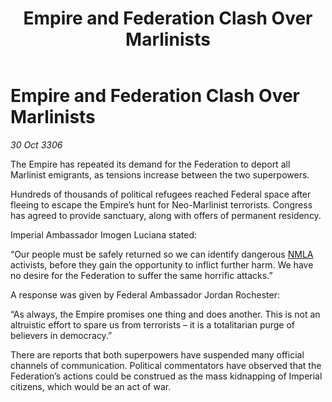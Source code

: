 :PROPERTIES:
:ID:       fda0ba1f-a95e-4e37-91de-56fbd6c24904
:END:
#+title: Empire and Federation Clash Over Marlinists
#+filetags: :Federation:Empire:galnet:

* Empire and Federation Clash Over Marlinists

/30 Oct 3306/

The Empire has repeated its demand for the Federation to deport all Marlinist emigrants, as tensions increase between the two superpowers. 

Hundreds of thousands of political refugees reached Federal space after fleeing to escape the Empire’s hunt for Neo-Marlinist terrorists. Congress has agreed to provide sanctuary, along with offers of permanent residency. 

Imperial Ambassador Imogen Luciana stated: 

“Our people must be safely returned so we can identify dangerous [[id:dbfbb5eb-82a2-43c8-afb9-252b21b8464f][NMLA]] activists, before they gain the opportunity to inflict further harm. We have no desire for the Federation to suffer the same horrific attacks.” 

A response was given by Federal Ambassador Jordan Rochester: 

“As always, the Empire promises one thing and does another. This is not an altruistic effort to spare us from terrorists – it is a totalitarian purge of believers in democracy.” 

There are reports that both superpowers have suspended many official channels of communication. Political commentators have observed that the Federation’s actions could be construed as the mass kidnapping of Imperial citizens, which would be an act of war.
